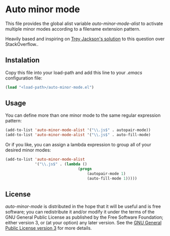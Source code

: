 * Auto minor mode
This file provides the global alist variable /auto-minor-mode-alist/ to activate multiple minor modes according to a filename extension pattern.

Heavily based and inspiring on [[http://stackoverflow.com/a/13946304][Trey Jackson's solution]] to this question over StackOverflow..

** Instalation
Copy this file into your load-path and add this line to your /.emacs/ configuration file:
#+begin_src emacs-lisp
(load "<load-path>/auto-minor-mode.el")
#+end_src

** Usage
You can define more than one minor mode to the same regular expression pattern:
#+begin_src emacs-lisp 
(add-to-list 'auto-minor-mode-alist '("\\.js$" . autopair-mode))
(add-to-list 'auto-minor-mode-alist '("\\.js$" . auto-fill-mode)
#+end_src

Or if you like, you can assign a lambda expression to group all of
your desired minor modes:
#+begin_src emacs-lisp
(add-to-list 'auto-minor-mode-alist
             '("\\.js$" . (lambda ()
                                (progn
                                    (autopair-mode 1)
                                    (auto-fill-mode 1)))))
#+end_src

** License
/auto-minor-mode/ is distributed in the hope that it will be useful
and is free software; you can redistribute it and/or modify it under
the terms of the GNU General Public License as published by the Free
Software Foundation; either version 3, or (at your option) any later
version. See the [[http://opensource.org/licenses/gpl-3.0][GNU General Public License version 3]] for more details.

